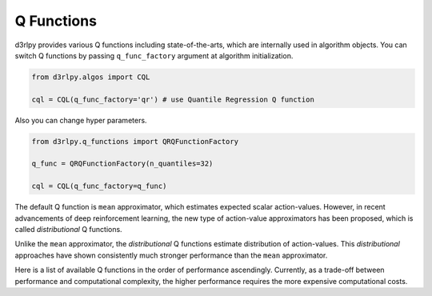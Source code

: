 Q Functions
===========

.. module:: d3rlpy.models.q_functions

d3rlpy provides various Q functions including state-of-the-arts, which are
internally used in algorithm objects.
You can switch Q functions by passing ``q_func_factory`` argument at
algorithm initialization.

.. code-block:: python

  from d3rlpy.algos import CQL

  cql = CQL(q_func_factory='qr') # use Quantile Regression Q function

Also you can change hyper parameters.

.. code-block:: python

   from d3rlpy.q_functions import QRQFunctionFactory

   q_func = QRQFunctionFactory(n_quantiles=32)

   cql = CQL(q_func_factory=q_func)

The default Q function is ``mean`` approximator, which estimates expected scalar
action-values.
However, in recent advancements of deep reinforcement learning, the new type
of action-value approximators has been proposed, which is called
`distributional` Q functions.

Unlike the ``mean`` approximator, the `distributional` Q functions estimate
distribution of action-values.
This `distributional` approaches have shown consistently much stronger
performance than the ``mean`` approximator.

Here is a list of available Q functions in the order of performance
ascendingly.
Currently, as a trade-off between performance and computational complexity,
the higher performance requires the more expensive computational costs.

.. autosummary::
   :toctree: generated/
   :nosignatures:

   d3rlpy.q_functions.MeanQFunctionFactory
   d3rlpy.q_functions.QRQFunctionFactory
   d3rlpy.q_functions.IQNQFunctionFactory
   d3rlpy.q_functions.FQFQFunctionFactory
